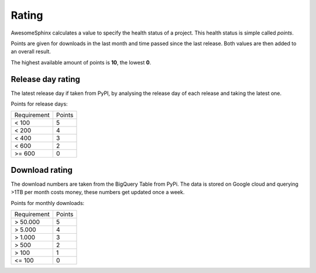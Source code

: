 Rating
======

AwesomeSphinx calculates a value to specify the health status of a project.
This health status is simple called `points`.

Points are given for downloads in the last month and time passed since the last release.
Both values are then added to an overall result.

The highest available amount of points is **10**, the lowest **0**.

Release day rating
------------------

The latest release day if taken from PyPI, by analysing the release day of each release and taking the latest one.

Points for release days:

.. list-table:: 

   - * Requirement
     * Points
   - * < 100
     * 5 
   - * < 200
     * 4 
   - * < 400
     * 3 
   - * < 600
     * 2 
   - * >= 600
     * 0 

Download rating
---------------

The download numbers are taken from the BigQuery Table from PyPi.
The data is stored on Google cloud and querying >1TB per month costs money, these numbers get updated once a week.


Points for monthly downloads:

.. list-table:: 

   - * Requirement
     * Points
   - * > 50.000
     * 5 
   - * > 5.000
     * 4 
   - * > 1.000
     * 3
   - * > 500
     * 2
   - * > 100
     * 1
   - * <= 100
     * 0